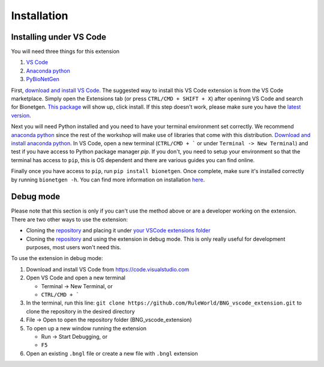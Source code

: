 .. _install:

############
Installation
############

Installing under VS Code
-------------------------

You will need three things for this extension

1. `VS Code <https://code.visualstudio.com/>`_
2. `Anaconda python <https://www.anaconda.com/products/individual>`_
3. `PyBioNetGen <https://pybionetgen.readthedocs.io/en/latest/>`_

First, `download and install VS Code <https://code.visualstudio.com>`_. The suggested way to install this VS Code extension is
from the VS Code marketplace. Simply open the Extensions tab (or press ``CTRL/CMD + SHIFT + X``) after openinng VS Code and search 
for Bionetgen. `This package <https://marketplace.visualstudio.com/items?itemName=als251.bngl>`_ will show up, click install. If 
this step doesn't work, please make sure you have the `latest version <https://vscode-docs.readthedocs.io/en/stable/supporting/howtoupdate/>`_.

Next you will need Python installed and you need to have your terminal environment set correctly. We recommend 
`anaconda python <https://www.anaconda.com/products/individual>`_ since the rest of the workshop will make use of libraries that 
come with this distribution. `Download and install anaconda python <https://docs.anaconda.com/anaconda/install/index.html>`_. In VS Code, 
open a new terminal (``CTRL/CMD + ``` or under ``Terminal -> New Terminal``) and test if you have access to Python package manager `pip`. 
If you don't, you need to setup your environment so that the terminal has access to ``pip``, this is OS dependent and there are various 
guides you can find online.

Finally once you have access to ``pip``, run ``pip install bionetgen``. Once complete, make sure it's installed correctly by
running ``bionetgen -h``. You can find more information on installation `here <https://pybionetgen.readthedocs.io/en/latest/>`_.

Debug mode
----------

Please note that this section is only if you can't use the method above or are a developer working on the extension. There
are two other ways to use the extension:

* Cloning the `repository <https://github.com/RuleWorld/BNG_vscode_extension>`_ and placing it under `your VSCode extensions folder <https://code.visualstudio.com/docs/editor/extension-gallery#_where-are-extensions-installed>`_
* Cloning the `repository <https://github.com/RuleWorld/BNG_vscode_extension>`_ and using the extension in debug mode. This is only really useful for development purposes, most users won't need this. 

To use the extension in debug mode:

1. Download and install VS Code from https://code.visualstudio.com 
2. Open VS Code and open a new terminal
   
   * Terminal -> New Terminal, or
   * ``CTRL/CMD + ```

3. In the terminal, run this line: ``git clone https://github.com/RuleWorld/BNG_vscode_extension.git`` to clone the repository in the desired directory
4. File -> Open to open the repository folder (BNG_vscode_extension)
5. To open up a new window running the extension

   * Run -> Start Debugging, or
   * ``F5`` 

6. Open an existing ``.bngl`` file or create a new file with ``.bngl`` extension
